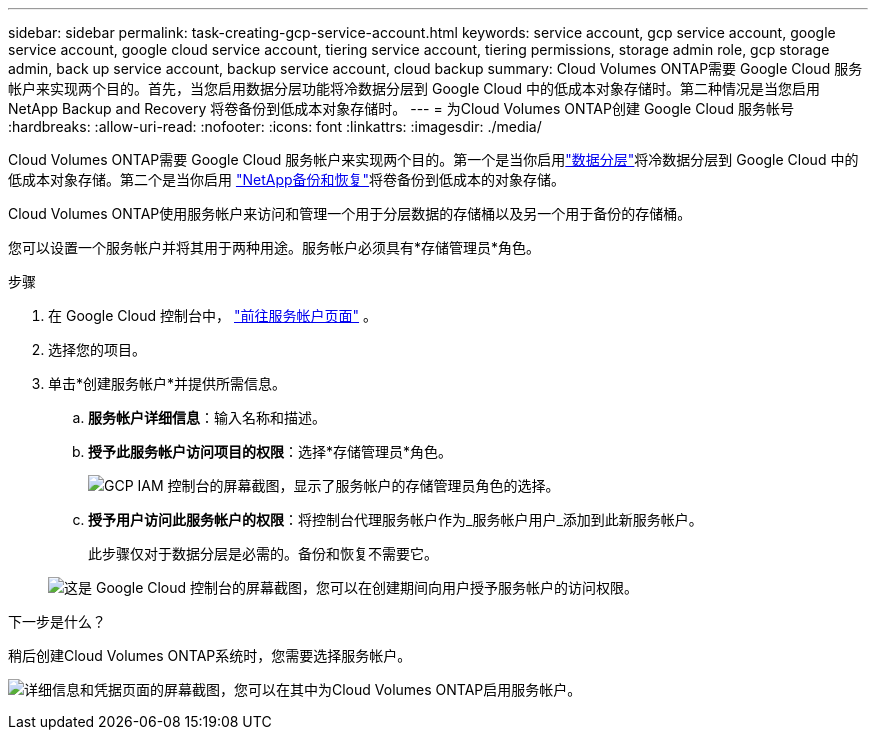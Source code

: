 ---
sidebar: sidebar 
permalink: task-creating-gcp-service-account.html 
keywords: service account, gcp service account, google service account, google cloud service account, tiering service account, tiering permissions, storage admin role, gcp storage admin, back up service account, backup service account, cloud backup 
summary: Cloud Volumes ONTAP需要 Google Cloud 服务帐户来实现两个目的。首先，当您启用数据分层功能将冷数据分层到 Google Cloud 中的低成本对象存储时。第二种情况是当您启用NetApp Backup and Recovery 将卷备份到低成本对象存储时。 
---
= 为Cloud Volumes ONTAP创建 Google Cloud 服务帐号
:hardbreaks:
:allow-uri-read: 
:nofooter: 
:icons: font
:linkattrs: 
:imagesdir: ./media/


[role="lead"]
Cloud Volumes ONTAP需要 Google Cloud 服务帐户来实现两个目的。第一个是当你启用link:concept-data-tiering.html["数据分层"]将冷数据分层到 Google Cloud 中的低成本对象存储。第二个是当你启用 https://docs.netapp.com/us-en/bluexp-backup-recovery/concept-backup-to-cloud.html["NetApp备份和恢复"^]将卷备份到低成本的对象存储。

Cloud Volumes ONTAP使用服务帐户来访问和管理一个用于分层数据的存储桶以及另一个用于备份的存储桶。

您可以设置一个服务帐户并将其用于两种用途。服务帐户必须具有*存储管理员*角色。

.步骤
. 在 Google Cloud 控制台中， https://console.cloud.google.com/iam-admin/serviceaccounts["前往服务帐户页面"^] 。
. 选择您的项目。
. 单击*创建服务帐户*并提供所需信息。
+
.. *服务帐户详细信息*：输入名称和描述。
.. *授予此服务帐户访问项目的权限*：选择*存储管理员*角色。
+
image:screenshot_gcp_service_account_role.gif["GCP IAM 控制台的屏幕截图，显示了服务帐户的存储管理员角色的选择。"]

.. *授予用户访问此服务帐户的权限*：将控制台代理服务帐户作为_服务帐户用户_添加到此新服务帐户。
+
此步骤仅对于数据分层是必需的。备份和恢复不需要它。

+
image:screenshot_gcp_service_account_grant_access.gif["这是 Google Cloud 控制台的屏幕截图，您可以在创建期间向用户授予服务帐户的访问权限。"]





.下一步是什么？
稍后创建Cloud Volumes ONTAP系统时，您需要选择服务帐户。

image:screenshot_service_account.gif["详细信息和凭据页面的屏幕截图，您可以在其中为Cloud Volumes ONTAP启用服务帐户。"]
